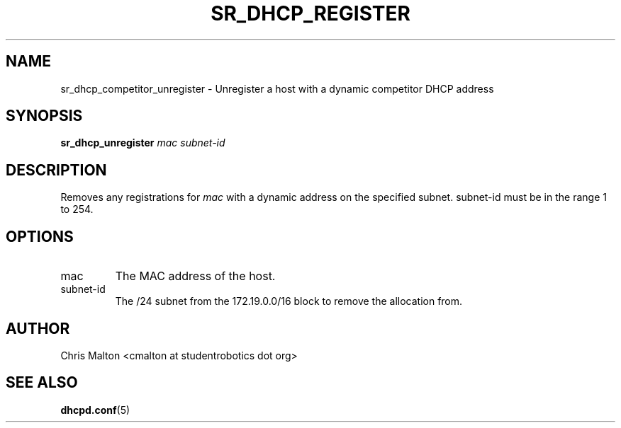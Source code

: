 .TH SR_DHCP_REGISTER 1 "JANUARY 2012" "SR Router" "Management Utilities"
.SH NAME 
sr_dhcp_competitor_unregister \- Unregister a host with a dynamic competitor DHCP address
.SH SYNOPSIS
.B sr_dhcp_unregister
.I mac
.I subnet-id
.SH DESCRIPTION
Removes any registrations for
.I mac
with a dynamic address on the specified subnet.  subnet-id must be in the range 1 to 254.
.SH OPTIONS
.IP mac
The MAC address of the host.
.IP subnet-id
The /24 subnet from the 172.19.0.0/16 block to remove the allocation from.
.SH AUTHOR
Chris Malton <cmalton at studentrobotics dot org>
.SH SEE ALSO
.BR dhcpd.conf (5)
